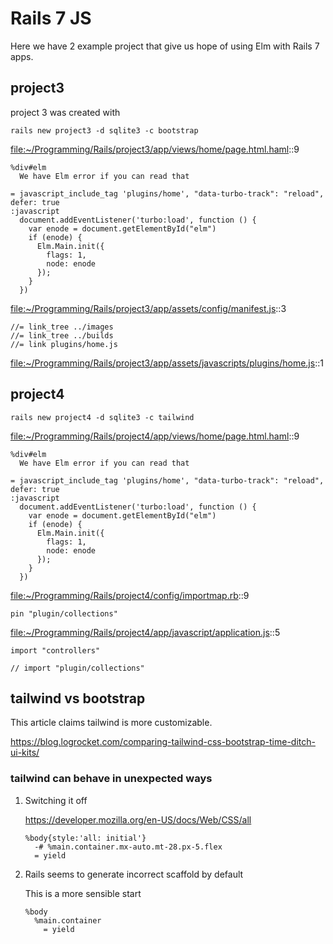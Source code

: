 * Rails 7 JS

Here we have 2 example project that give us hope of using Elm with Rails 7
apps.

** project3

project 3 was created with

#+begin_example
rails new project3 -d sqlite3 -c bootstrap
#+end_example

file:~/Programming/Rails/project3/app/views/home/page.html.haml::9

#+begin_example
    %div#elm
      We have Elm error if you can read that

    = javascript_include_tag 'plugins/home', "data-turbo-track": "reload", defer: true
    :javascript
      document.addEventListener('turbo:load', function () {
        var enode = document.getElementById("elm")
        if (enode) {
          Elm.Main.init({
            flags: 1,
            node: enode
          });
        }
      })
#+end_example

file:~/Programming/Rails/project3/app/assets/config/manifest.js::3

#+begin_example
//= link_tree ../images
//= link_tree ../builds
//= link plugins/home.js
#+end_example

file:~/Programming/Rails/project3/app/assets/javascripts/plugins/home.js::1

** project4

#+begin_example
rails new project4 -d sqlite3 -c tailwind
#+end_example

file:~/Programming/Rails/project4/app/views/home/page.html.haml::9

#+begin_example
    %div#elm
      We have Elm error if you can read that

    = javascript_include_tag 'plugins/home', "data-turbo-track": "reload", defer: true
    :javascript
      document.addEventListener('turbo:load', function () {
        var enode = document.getElementById("elm")
        if (enode) {
          Elm.Main.init({
            flags: 1,
            node: enode
          });
        }
      })
#+end_example

file:~/Programming/Rails/project4/config/importmap.rb::9

#+begin_example
pin "plugin/collections"
#+end_example

file:~/Programming/Rails/project4/app/javascript/application.js::5

#+begin_example
import "controllers"

// import "plugin/collections"
#+end_example

** tailwind vs bootstrap

This article claims tailwind is more customizable.

https://blog.logrocket.com/comparing-tailwind-css-bootstrap-time-ditch-ui-kits/

*** tailwind can behave in unexpected ways

**** Switching it off

https://developer.mozilla.org/en-US/docs/Web/CSS/all

#+begin_example
  %body{style:'all: initial'}
    -# %main.container.mx-auto.mt-28.px-5.flex
    = yield
#+end_example

**** Rails seems to generate incorrect scaffold by default

This is  a more sensible start

#+begin_example
  %body
    %main.container
      = yield
#+end_example
